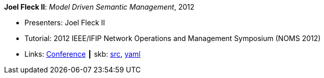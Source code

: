 *Joel Fleck II*: _Model Driven Semantic Management_, 2012

* Presenters: Joel Fleck II
* Tutorial: 2012 IEEE/IFIP Network Operations and Management Symposium (NOMS 2012)
* Links:
       link:http://noms2012.ieee-noms.org/[Conference]
    ┃ skb: link:https://github.com/vdmeer/skb/tree/master/library/talks/tutorial/2010/fleck-2012-noms.adoc[src],
            link:https://github.com/vdmeer/skb/tree/master/library/talks/tutorial/2010/fleck-2012-noms.yaml[yaml]
ifdef::local[]
    ┃ link:/library/talks/tutorial/2010/[Folder]
endif::[]

